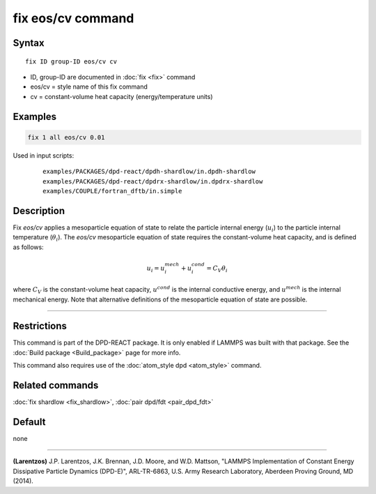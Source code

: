 .. index:: fix eos/cv

fix eos/cv command
==================

Syntax
""""""

.. parsed-literal::

   fix ID group-ID eos/cv cv

* ID, group-ID are documented in :doc:`fix <fix>` command
* eos/cv = style name of this fix command
* cv = constant-volume heat capacity (energy/temperature units)

Examples
""""""""

.. code-block:: LAMMPS

   fix 1 all eos/cv 0.01

Used in input scripts:

  .. parsed-literal::

       examples/PACKAGES/dpd-react/dpdh-shardlow/in.dpdh-shardlow
       examples/PACKAGES/dpd-react/dpdrx-shardlow/in.dpdrx-shardlow
       examples/COUPLE/fortran_dftb/in.simple

Description
"""""""""""

Fix *eos/cv* applies a mesoparticle equation of state to relate the
particle internal energy (:math:`u_i`) to the particle internal temperature
(:math:`\theta_i`).  The *eos/cv* mesoparticle equation of state requires
the constant-volume heat capacity, and is defined as follows:

.. math::

   u_{i} = u^{mech}_{i} + u^{cond}_{i} = C_{V} \theta_{i}

where :math:`C_V` is the constant-volume heat capacity, :math:`u^{cond}`
is the internal conductive energy, and :math:`u^{mech}` is the internal
mechanical energy.  Note that alternative definitions of the mesoparticle
equation of state are possible.

----------

Restrictions
""""""""""""

This command is part of the DPD-REACT package.  It is only enabled if
LAMMPS was built with that package.  See the :doc:`Build package <Build_package>` page for more info.

This command also requires use of the :doc:`atom_style dpd <atom_style>`
command.

Related commands
""""""""""""""""

:doc:`fix shardlow <fix_shardlow>`, :doc:`pair dpd/fdt <pair_dpd_fdt>`

Default
"""""""

none

----------

.. _Larentzos4:

**(Larentzos)** J.P. Larentzos, J.K. Brennan, J.D. Moore, and
W.D. Mattson, "LAMMPS Implementation of Constant Energy Dissipative
Particle Dynamics (DPD-E)", ARL-TR-6863, U.S. Army Research
Laboratory, Aberdeen Proving Ground, MD (2014).
